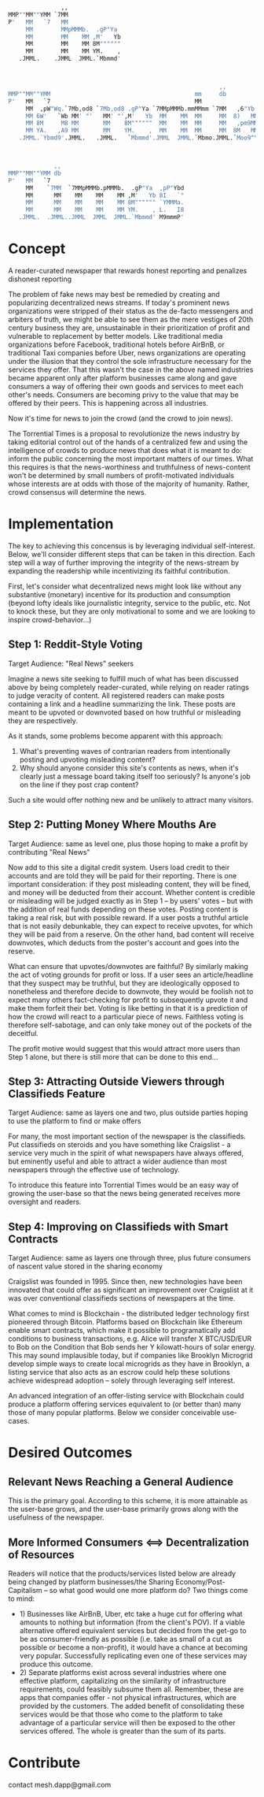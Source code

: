  #+BEGIN_SRC bash
               ,,
MMP""MM""YMM `7MM
P'   MM   `7   MM
     MM        MMpMMMb.  .gP"Ya
     MM        MM    MM ,M'   Yb
     MM        MM    MM 8M""""""
     MM        MM    MM YM.    ,
   .JMML.    .JMML  JMML.`Mbmmd'



                                                            ,,             ,,
MMP""MM""YMM                                         mm     db           `7MM
P'   MM   `7                                         MM                    MM
     MM  ,pW"Wq.`7Mb,od8 `7Mb,od8 .gP"Ya `7MMpMMMb.mmMMmm `7MM   ,6"Yb.    MM
     MM 6W'   `Wb MM' "'   MM' "',M'   Yb  MM    MM  MM     MM  8)   MM    MM
     MM 8M     M8 MM       MM    8M""""""  MM    MM  MM     MM   ,pm9MM    MM
     MM YA.   ,A9 MM       MM    YM.    ,  MM    MM  MM     MM  8M   MM    MM
   .JMML.`Ybmd9'.JMML.   .JMML.   `Mbmmd'.JMML  JMML.`Mbmo.JMML.`Moo9^Yo..JMML.



             ,,
MMP""MM""YMM db
P'   MM   `7
     MM    `7MM  `7MMpMMMb.pMMMb.  .gP"Ya  ,pP"Ybd
     MM      MM    MM    MM    MM ,M'   Yb 8I   `"
     MM      MM    MM    MM    MM 8M"""""" `YMMMa.
     MM      MM    MM    MM    MM YM.    , L.   I8
   .JMML.  .JMML..JMML  JMML  JMML.`Mbmmd' M9mmmP'

 #+END_SRC

* Concept
A reader-curated newspaper that rewards honest reporting and penalizes dishonest reporting

The problem of fake news may best be remedied by creating and popularizing decentralized news streams.  If today's prominent news organizations were stripped of their status as the de-facto messengers and arbiters of truth,
we might be able to see them as the mere vestiges of 20th century business they are, unsustainable in their prioritization of profit and vulnerable to replacement by better models.  Like traditional media
organizations before Facebook, traditional hotels before AirBnB, or traditional Taxi companies before Uber, news organizations are operating under the illusion that they control
the sole infrastructure necessary for the services they offer.  That this wasn't the case in the above named industries became apparent only after platform businesses came along and gave
consumers a way of offering their own goods and services to meet each other's needs.  Consumers are becoming privy to the value that may be offered by their peers.  This is happening across all industries.

Now it's time for news to join the crowd (and the crowd to join news).

The Torrential Times is a proposal to revolutionize the news industry by taking editorial control out of the hands of a centralized few and using the intelligence of crowds to produce news that
does what it is meant to do: inform the public concerning the most important matters of our times.  What this requires is that the news-worthiness and truthfulness of news-content
won't be determined by small numbers of profit-motivated individuals whose interests are at odds with those of the majority of humanity.  Rather, crowd consensus will determine the news.

* Implementation
The key to achieving this concensus is by leveraging individual self-interest.  Below, we'll consider different steps that can be taken in this direction.  Each step will a way of further improving the integrity of the news-stream by expanding the readership while incentivizing its faithful contribution.

First, let's consider what decentralized news might look like without any substantive (monetary) incentive for its production and consumption (beyond lofty ideals like journalistic integrity, service to the public, etc.  Not to knock these, but they are only motivational to some and we are looking to inspire crowd-behavior...)

** Step 1: Reddit-Style Voting
Target Audience: "Real News" seekers

Imagine a news site seeking to fulfill much of what has been discussed above by being completely reader-curated, while relying on reader ratings to judge veracity of content.  All registered
readers can make posts containing a link and a headline summarizing the link.  These posts are meant to be upvoted or downvoted based on how truthful or misleading they are respectively.

As it stands, some problems become apparent with this approach:
1) What's preventing waves of contrarian readers from intentionally posting and upvoting misleading content?
2) Why should anyone consider this site's contents as news, when it's clearly just a message board taking itself too seriously?  Is anyone's job on the line if they post crap content?

Such a site would offer nothing new and be unlikely to attract many visitors.

** Step 2: Putting Money Where Mouths Are
Target Audience: same as level one, plus those hoping to make a profit by contributing "Real News"

Now add to this site a digital credit system.  Users load credit to their accounts and are told they will be paid for their reporting.  There is one important consideration: if they post misleading content,
they will be fined, and money will be deducted from their account.  Whether content is credible or misleading will be judged exactly as in Step 1 -- by users' votes -- but with the addition of real funds depending on these votes.  Posting content is taking a real risk, but with possible reward.  If a user posts a truthful article that is not easily debunkable,
they can expect to receive upvotes, for which they will be paid from a reserve.  On the other hand, bad content will receive downvotes, which deducts from the poster's account and goes into the
reserve.

What can ensure that upvotes/downvotes are faithful?  By similarly making the act of voting grounds for profit or loss.  If a user sees an article/headline that they suspect may be truthful, but they are ideologically
opposed to nonetheless and therefore decide to downvote, they would be foolish not to expect many others fact-checking for profit to subsequently upvote it and make them forfeit their bet.  Voting is like betting in that
it is a prediction of how the crowd will react to a particular piece of news.  Faithless voting is therefore self-sabotage, and can only take money out of the pockets of the deceitful.

The profit motive would suggest that this would attract more users than Step 1 alone, but there is still more that can be done to this end...

** Step 3: Attracting Outside Viewers through Classifieds Feature

Target Audience: same as layers one and two, plus outside parties hoping to use the platform to find or make offers

For many, the most important section of the newspaper is the classifieds.  Put classifieds on steroids and you have something like Craigslist - a service
very much in the spirit of what newspapers have always offered, but eminently useful and able to attract a wider audience than most newspapers through the effective use of
technology.

To introduce this feature into Torrential Times would be an easy way of growing the user-base so that the news being generated receives more oversight and readers.

** Step 4: Improving on Classifieds with Smart Contracts

Target Audience: same as layers one through three, plus future consumers of nascent value stored in the sharing economy

Craigslist was founded in 1995.  Since then, new technologies have been innovated that could offer as significant an improvement over Craigslist at it was over conventional classifieds sections of newspapers at the time.

What comes to mind is Blockchain - the distributed ledger technology first pioneered through Bitcoin.  Platforms based on Blockchain like Ethereum enable smart contracts, which make it possible to programatically add conditions
to business transactions, e.g. Alice will transfer X BTC/USD/EUR to Bob on the Condition that Bob sends her Y kilowatt-hours of solar energy.  This may sound implausible today, but if companies like Brooklyn Microgrid develop
simple ways to create local microgrids as they have in Brooklyn, a listing service that also acts as an escrow could help these solutions achieve widespread adoption -- solely through leveraging self interest.

An advanced integration of an offer-listing service with Blockchain could produce a platform offering services equivalent to (or better than) many those of many popular platforms.  Below we consider conceivable use-cases.


* Desired Outcomes
** Relevant News Reaching a General Audience
This is the primary goal.  According to this scheme, it is more attainable as the user-base grows, and the user-base primarily grows along with the usefulness of the newspaper.
** More Informed Consumers <==> Decentralization of Resources
Readers will notice that the products/services listed below are already being changed by platform businesses/the Sharing Economy/Post-Capitalism -- so what good would one more platform do?  Two things come to mind:
- 1) Businesses like AirBnB, Uber, etc take a huge cut for offering what amounts to nothing but information (from the client's POV).  If a viable alternative offered equivalent services but decided from the get-go to be as consumer-friendly as possible (i.e. take as small of a cut as possible or become a non-profit), it would have a chance at becoming very popular.  Successfully replicating even one of these services may produce this outcome.
- 2) Separate platforms exist across several industries where one effective platform, capitalizing on the similarity of infrastructure requirements, could feasibly subsume them all.  Remember, these are apps that companies offer - not physical infrastructures, which are provided by the customers.  The added benefit of consolidating these services would be that those who come to the platform to take advantage of a particular service will then be exposed to the other services offered.  The whole is greater than the sum of its parts.

* Contribute

contact mesh.dapp@gmail.com
